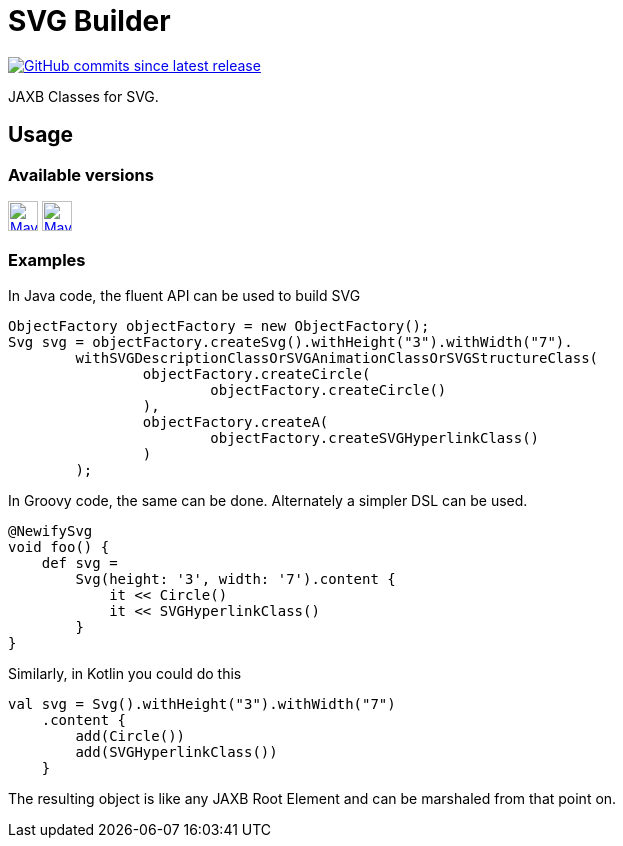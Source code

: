 = SVG Builder
:package: com.github.rahulsom
:package-path: com/github/rahulsom
:package-path-encoded: com%2Fgithub%2Frahulsom
:snapshot-prefix: image:https://img.shields.io/maven-metadata/v?metadataUrl=https%3A%2F%2Fcentral.sonatype.com%2Frepository%2Fmaven-snapshots%2F{package-path-encoded}%2F
:snapshot-middle: %2Fmaven-metadata.xml&style=for-the-badge&label=S[alt=Maven Snapshot,height=30,link="https://central.sonatype.com/repository/maven-snapshots/{package-path}/
:snapshot-suffix: /maven-metadata.xml"]
:central-prefix: image:https://img.shields.io/maven-central/v/{package}/
:central-middle: ?style=for-the-badge&label=R&color=green[alt=Maven Central Version,height=30,link="https://central.sonatype.com/artifact/{package}/
:central-suffix: /overview"]
:deprecated-middle: ?style=for-the-badge&label=R&color=lightgrey[alt=Maven Central Version,height=30,link="https://central.sonatype.com/artifact/{package}/

image:https://img.shields.io/github/commits-since/rahulsom/svg-builder/latest?style=for-the-badge[GitHub commits since latest release, link="https://github.com/rahulsom/svg-builder/releases/new"]

JAXB Classes for SVG.

== Usage

=== Available versions

{central-prefix}svg-builder{central-middle}svg-builder{central-suffix}
{snapshot-prefix}svg-builder{snapshot-middle}svg-builder{snapshot-suffix}

=== Examples
In Java code, the fluent API can be used to build SVG

[source,java]
----
ObjectFactory objectFactory = new ObjectFactory();
Svg svg = objectFactory.createSvg().withHeight("3").withWidth("7").
        withSVGDescriptionClassOrSVGAnimationClassOrSVGStructureClass(
                objectFactory.createCircle(
                        objectFactory.createCircle()
                ),
                objectFactory.createA(
                        objectFactory.createSVGHyperlinkClass()
                )
        );
----

In Groovy code, the same can be done. Alternately a simpler DSL can be used.

[source,groovy]
----
@NewifySvg
void foo() {
    def svg =
        Svg(height: '3', width: '7').content {
            it << Circle()
            it << SVGHyperlinkClass()
        }
}
----

Similarly, in Kotlin you could do this

[source,kotlin]
----
val svg = Svg().withHeight("3").withWidth("7")
    .content {
        add(Circle())
        add(SVGHyperlinkClass())
    }
----

The resulting object is like any JAXB Root Element and can be marshaled from that point on.
